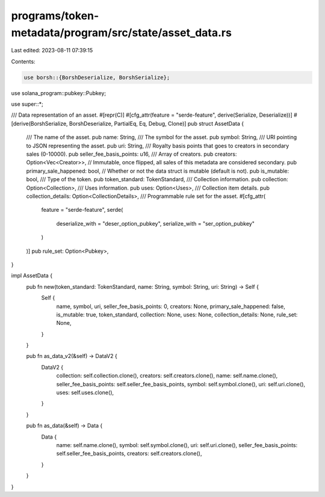programs/token-metadata/program/src/state/asset_data.rs
=======================================================

Last edited: 2023-08-11 07:39:15

Contents:

.. code-block:: rs

    use borsh::{BorshDeserialize, BorshSerialize};
use solana_program::pubkey::Pubkey;

use super::*;

/// Data representation of an asset.
#[repr(C)]
#[cfg_attr(feature = "serde-feature", derive(Serialize, Deserialize))]
#[derive(BorshSerialize, BorshDeserialize, PartialEq, Eq, Debug, Clone)]
pub struct AssetData {
    /// The name of the asset.
    pub name: String,
    /// The symbol for the asset.
    pub symbol: String,
    /// URI pointing to JSON representing the asset.
    pub uri: String,
    /// Royalty basis points that goes to creators in secondary sales (0-10000).
    pub seller_fee_basis_points: u16,
    /// Array of creators.
    pub creators: Option<Vec<Creator>>,
    // Immutable, once flipped, all sales of this metadata are considered secondary.
    pub primary_sale_happened: bool,
    // Whether or not the data struct is mutable (default is not).
    pub is_mutable: bool,
    /// Type of the token.
    pub token_standard: TokenStandard,
    /// Collection information.
    pub collection: Option<Collection>,
    /// Uses information.
    pub uses: Option<Uses>,
    /// Collection item details.
    pub collection_details: Option<CollectionDetails>,
    /// Programmable rule set for the asset.
    #[cfg_attr(
        feature = "serde-feature",
        serde(
            deserialize_with = "deser_option_pubkey",
            serialize_with = "ser_option_pubkey"
        )
    )]
    pub rule_set: Option<Pubkey>,
}

impl AssetData {
    pub fn new(token_standard: TokenStandard, name: String, symbol: String, uri: String) -> Self {
        Self {
            name,
            symbol,
            uri,
            seller_fee_basis_points: 0,
            creators: None,
            primary_sale_happened: false,
            is_mutable: true,
            token_standard,
            collection: None,
            uses: None,
            collection_details: None,
            rule_set: None,
        }
    }

    pub fn as_data_v2(&self) -> DataV2 {
        DataV2 {
            collection: self.collection.clone(),
            creators: self.creators.clone(),
            name: self.name.clone(),
            seller_fee_basis_points: self.seller_fee_basis_points,
            symbol: self.symbol.clone(),
            uri: self.uri.clone(),
            uses: self.uses.clone(),
        }
    }

    pub fn as_data(&self) -> Data {
        Data {
            name: self.name.clone(),
            symbol: self.symbol.clone(),
            uri: self.uri.clone(),
            seller_fee_basis_points: self.seller_fee_basis_points,
            creators: self.creators.clone(),
        }
    }
}


